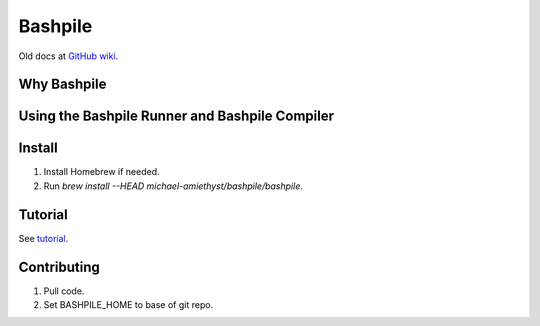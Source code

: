 ====================
Bashpile
====================

Old docs at GitHub_ `wiki`__.

.. _GitHub: https://github.com/michael-amiethyst/homebrew-bashpile/wiki

__ GitHub_

Why Bashpile
============

Using the Bashpile Runner and Bashpile Compiler
===============================================

Install
=======
#. Install Homebrew if needed.
#. Run `brew install --HEAD michael-amiethyst/bashpile/bashpile`.

Tutorial
========
See tutorial_.

.. _tutorial: tutorial/index.html

Contributing
============
#. Pull code.
#. Set BASHPILE_HOME to base of git repo.